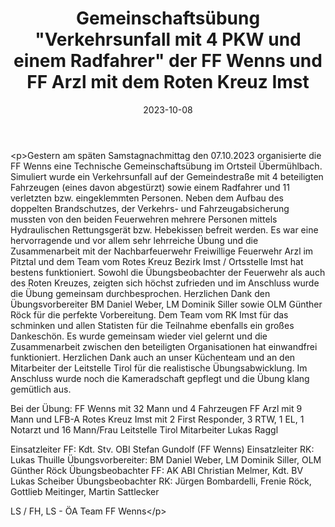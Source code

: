 #+TITLE: Gemeinschaftsübung "Verkehrsunfall mit 4 PKW und einem Radfahrer" der FF Wenns und FF Arzl mit dem Roten Kreuz Imst
#+DATE: 2023-10-08
#+FACEBOOK_URL: https://facebook.com/ffwenns/posts/689935903168865

<p>Gestern am späten Samstagnachmittag den 07.10.2023 organisierte die FF Wenns eine Technische Gemeinschaftsübung im Ortsteil Übermühlbach. Simuliert wurde ein Verkehrsunfall auf der Gemeindestraße mit 4 beteiligten Fahrzeugen (eines davon abgestürzt) sowie einem Radfahrer und 11 verletzten bzw. eingeklemmten Personen. Neben dem Aufbau des doppelten Brandschutzes, der Verkehrs- und Fahrzeugabsicherung mussten von den beiden Feuerwehren mehrere Personen mittels Hydraulischen Rettungsgerät bzw. Hebekissen befreit werden. Es war eine hervorragende und vor allem sehr lehrreiche Übung und die Zusammenarbeit mit der Nachbarfeuerwehr Freiwillige Feuerwehr Arzl im Pitztal und dem Team vom Rotes Kreuz Bezirk Imst / Ortsstelle Imst hat bestens funktioniert. Sowohl die Übungsbeobachter der Feuerwehr als auch des Roten Kreuzes, zeigten sich höchst zufrieden und im Anschluss wurde die Übung gemeinsam durchbesprochen. Herzlichen Dank den Übungsvorbereiter BM Daniel Weber, LM Dominik Siller sowie OLM Günther Röck für die perfekte Vorbereitung. Dem Team vom RK Imst für das schminken und allen Statisten für die Teilnahme ebenfalls ein großes Dankeschön. Es wurde gemeinsam wieder viel gelernt und die Zusammenarbeit zwischen den beteiligten Organisationen hat einwandfrei funktioniert. Herzlichen Dank auch an unser Küchenteam und an den Mitarbeiter der Leitstelle Tirol für die realistische Übungsabwicklung. Im Anschluss wurde noch die Kameradschaft gepflegt und die Übung klang gemütlich aus.

Bei der Übung:
FF Wenns mit 32 Mann und 4 Fahrzeugen
FF Arzl mit 9 Mann und LFB-A
Rotes Kreuz Imst mit 2 First Responder, 3 RTW, 1 EL, 1 Notarzt und 16 Mann/Frau
Leitstelle Tirol Mitarbeiter Lukas Raggl

Einsatzleiter FF: Kdt. Stv. OBI Stefan Gundolf (FF Wenns)
Einsatzleiter RK: Lukas Thuille
Übungsvorbereiter: BM Daniel Weber, LM Dominik Siller, OLM Günther Röck
Übungsbeobachter FF: AK ABI Christian Melmer, Kdt. BV Lukas Scheiber
Übungsbeobachter RK: Jürgen Bombardelli, Frenie Röck, Gottlieb Meitinger, Martin Sattlecker

LS / FH, LS - ÖA Team FF Wenns</p>
